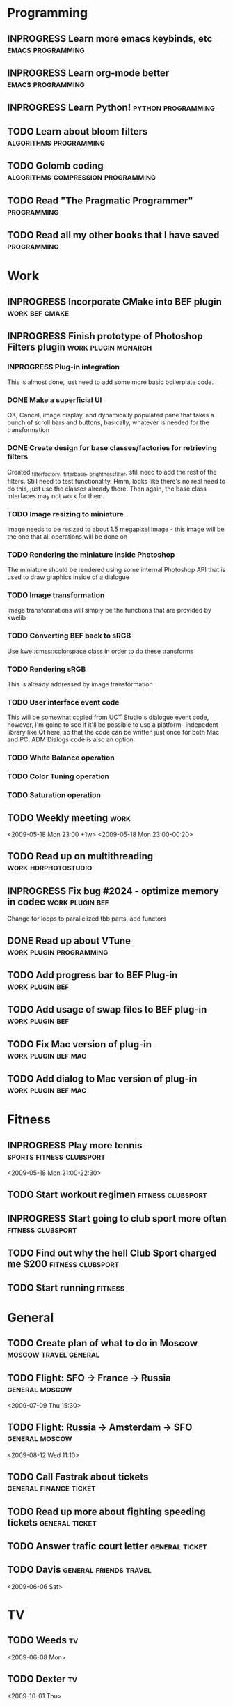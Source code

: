 #+SEQ_TODO: TODO INPROGRESS DONE

* Programming 
** INPROGRESS Learn more emacs keybinds, etc		     :emacs:programming:
** INPROGRESS Learn org-mode better			     :emacs:programming:
** INPROGRESS Learn Python!				    :python:programming:
** TODO Learn about bloom filters 			:algorithms:programming:

** TODO Golomb coding 			    :algorithms:compression:programming:
** TODO Read "The Pragmatic Programmer" 			   :programming:
** TODO Read all my other books that I have saved 		   :programming:
* Work
** INPROGRESS Incorporate CMake into BEF plugin			:work:bef:cmake:
   DEADLINE: <2009-05-31 Sun>
** INPROGRESS Finish prototype of Photoshop Filters plugin :work:plugin:monarch:
   DEADLINE: <2009-05-29 Fri>
*** INPROGRESS Plug-in integration
    This is almost done, just need to add some more basic boilerplate code.
*** DONE Make a superficial UI
    OK, Cancel, image display, and dynamically populated pane that
    takes a bunch of scroll bars and buttons, basically, whatever is
    needed for the transformation
*** DONE Create design for base classes/factories for retrieving filters
    DEADLINE: <2009-05-22 Fri>
    Created _filter_factory, _filter_base, _brightness_filter, still need to
    add the rest of the filters. Still need to test functionality. Hmm, looks
    like there's no real need to do this, just use the classes already there.
    Then again, the base class interfaces may not work for them.
    
*** TODO Image resizing to miniature
    Image needs to be resized to about 1.5 megapixel image - this image
    will be the one that all operations will be done on
*** TODO Rendering the miniature inside Photoshop
    The miniature should be rendered using some internal Photoshop API
    that is used to draw graphics inside of a dialogue
*** TODO Image transformation
    Image transformations will simply be the functions that are provided
    by kwelib
*** TODO Converting BEF back to sRGB
    Use kwe::cmss::colorspace class in order to do these transforms
*** TODO Rendering sRGB
    This is already addressed by image transformation
*** TODO User interface event code
    This will be somewhat copied from UCT Studio's dialogue event code,
    however, I'm going to see if it'll be possible to use a platform-
    indepedent library like Qt here, so that the code can be written just
    once for both Mac and PC. ADM Dialogs code is also an
    option.
*** TODO White Balance operation
*** TODO Color Tuning operation
*** TODO Saturation operation
** TODO Weekly meeting							  :work:
   <2009-05-18 Mon 23:00 +1w>
   <2009-05-18 Mon 23:00-00:20>
** TODO Read up on multithreading			   :work:hdrphotostudio:
** INPROGRESS Fix bug #2024 - optimize memory in codec	       :work:plugin:bef:
   DEADLINE: <2009-05-28 Thu>
   Change for loops to parallelized tbb parts, add functors
** DONE Read up about VTune			       :work:plugin:programming:
** TODO Add progress bar to BEF Plug-in 		       :work:plugin:bef:
** TODO Add usage of swap files to BEF plug-in 		       :work:plugin:bef:
** TODO Fix Mac version of plug-in 			   :work:plugin:bef:mac:
   DEADLINE: <2009-05-29 Fri 17:00>

** TODO Add dialog to Mac version of plug-in 		   :work:plugin:bef:mac:
   DEADLINE: <2009-05-29 Fri 17:00>

* Fitness
** INPROGRESS Play more tennis			      :sports:fitness:clubsport:
   <2009-05-18 Mon 21:00-22:30>
** TODO Start workout regimen 				     :fitness:clubsport:
** INPROGRESS Start going to club sport more often	     :fitness:clubsport:
** TODO Find out why the hell Club Sport charged me $200     :fitness:clubsport:
** TODO Start running 						       :fitness:
* General
** TODO Create plan of what to do in Moscow		 :moscow:travel:general:
   DEADLINE: <2009-07-08 Wed>
** TODO Flight: SFO -> France -> Russia 			:general:moscow:
   <2009-07-09 Thu 15:30>
** TODO Flight: Russia -> Amsterdam -> SFO 			:general:moscow:
   <2009-08-12 Wed 11:10>
** TODO Call Fastrak about tickets 			:general:finance:ticket:
   DEADLINE: <2009-05-29 Fri>
** TODO Read up more about fighting speeding tickets 		:general:ticket:
** TODO Answer trafic court letter 				:general:ticket:
   DEADLINE: <2009-06-13 Sat>
** TODO Davis 						:general:friends:travel:
<2009-06-06 Sat>
* TV
** TODO Weeds 								    :tv:
   <2009-06-08 Mon>   
** TODO Dexter 								    :tv:
   <2009-10-01 Thu>
** TODO Finish up Prison Break 						    :tv:
** TODO Zeitgeist: Addendum 						    :tv:
* Expenses
| Date             | Item                  | Cost (USD) |
|------------------+-----------------------+------------|
| <2009-05-18 Mon> | Lunch at Zorba's      |      10.00 |
| <2009-05-18 Mon> | Dinner at Chipotle    |       7.80 |
| <2009-05-18 Mon> | Loan repayment to mom |     300.00 |
| <2009-05-18 Mon> | Food at Denny's       |      10.00 |
| <2009-05-19 Tue> | Food + Coffee         |       17.8 |
| <2009-05-20 Wed> | Coffee                |       3.80 |
| <2009-05-20 Wed> | Subway                |       2.80 |
| <2009-05-20 Wed> | Energy drink          |       3.40 |
| <2009-05-20 Wed> | In-n-out              |       2.80 |
|------------------+-----------------------+------------|
|                  | Total amount          |     358.40 |
#+TBLFM: $3=vsum(@2..@10);%.2f    349.40
